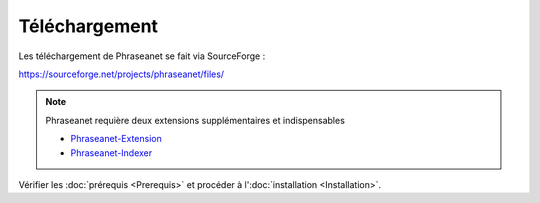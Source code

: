 Téléchargement
==============

Les téléchargement de Phraseanet se fait via SourceForge :

`https://sourceforge.net/projects/phraseanet/files/ <https://sourceforge.net/projects/phraseanet/files/>`_

.. note::

    Phraseanet requière deux extensions supplémentaires et indispensables

    - `Phraseanet-Extension`_
    - `Phraseanet-Indexer`_

Vérifier les :doc:`prérequis <Prerequis>` et procéder à l':doc:`installation <Installation>`.

.. _Phraseanet-Extension: http://github.com/alchemy-fr/Phraseanet-Extension
.. _Phraseanet-Indexer: http://github.com/alchemy-fr/Phraseanet-Indexer
